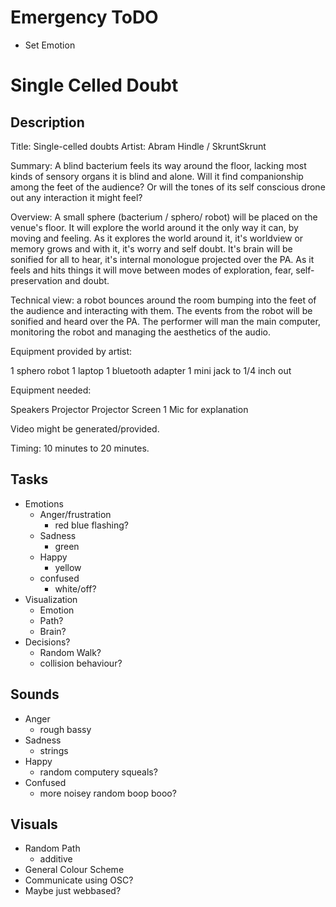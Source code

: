 * Emergency ToDO
  - Set Emotion
* Single Celled Doubt
** Description
  Title: Single-celled doubts
  Artist: Abram Hindle / SkruntSkrunt

  Summary: A blind bacterium feels its way around the floor, lacking
  most kinds of sensory organs it is blind and alone. Will it find
  companionship among the feet of the audience? Or will the tones of
  its self conscious drone out any interaction it might feel?

  Overview: A small sphere (bacterium / sphero/ robot) will be placed
  on the venue's floor. It will explore the world around it the only
  way it can, by moving and feeling. As it explores the world around
  it, it's worldview or memory grows and with it, it's worry and self
  doubt. It's brain will be sonified for all to hear, it's internal
  monologue projected over the PA. As it feels and hits things it will
  move between modes of exploration, fear, self-preservation and
  doubt.

  Technical view: a robot bounces around the room bumping into the
  feet of the audience and interacting with them. The events from the
  robot will be sonified and heard over the PA. The performer will man
  the main computer, monitoring the robot and managing the aesthetics
  of the audio.


  Equipment provided by artist:

  1 sphero robot
  1 laptop
  1 bluetooth adapter
  1 mini jack to 1/4 inch out

  Equipment needed:

  Speakers
  Projector
  Projector Screen
  1 Mic for explanation

  Video might be generated/provided.
  
  Timing: 10 minutes to 20 minutes.
** Tasks
   - Emotions 
     - Anger/frustration
       - red blue flashing?
     - Sadness
       - green
     - Happy
       - yellow
     - confused
       - white/off?
   - Visualization
     - Emotion
     - Path?
     - Brain?
   - Decisions?
     - Random Walk?
     - collision behaviour?
** Sounds
   - Anger
     - rough bassy
   - Sadness 
     - strings
   - Happy
      - random computery squeals?
   - Confused
     - more noisey random boop booo?
** Visuals
   - Random Path 
     - additive
   - General Colour Scheme
   - Communicate using OSC?
   - Maybe just webbased?
